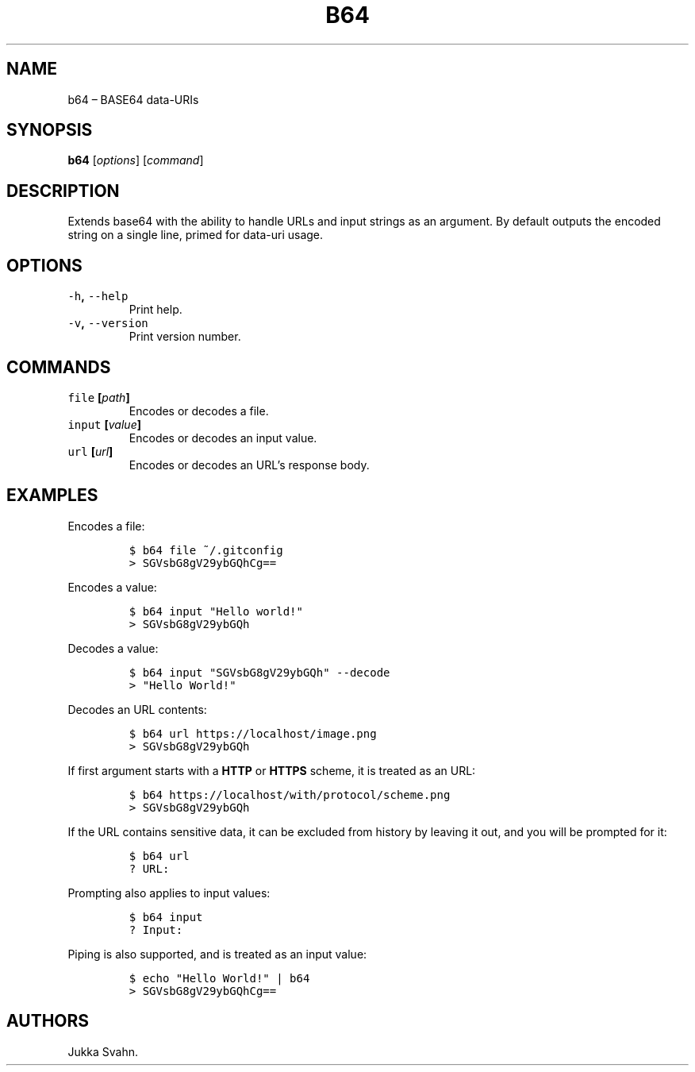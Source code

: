 .\" Automatically generated by Pandoc 2.3.1
.\"
.TH "B64" "1" "October 2018" "" ""
.hy
.SH NAME
.PP
b64 \[en] BASE64 data\-URIs
.SH SYNOPSIS
.PP
\f[B]b64\f[] [\f[I]options\f[]] [\f[I]command\f[]]
.SH DESCRIPTION
.PP
Extends base64 with the ability to handle URLs and input strings as an
argument.
By default outputs the encoded string on a single line, primed for
data\-uri usage.
.SH OPTIONS
.TP
.B \f[C]\-h\f[], \f[C]\-\-help\f[]
Print help.
.RS
.RE
.TP
.B \f[C]\-v\f[], \f[C]\-\-version\f[]
Print version number.
.RS
.RE
.SH COMMANDS
.TP
.B \f[C]file\f[] [\f[I]path\f[]]
Encodes or decodes a file.
.RS
.RE
.TP
.B \f[C]input\f[] [\f[I]value\f[]]
Encodes or decodes an input value.
.RS
.RE
.TP
.B \f[C]url\f[] [\f[I]url\f[]]
Encodes or decodes an URL's response body.
.RS
.RE
.SH EXAMPLES
.PP
Encodes a file:
.IP
.nf
\f[C]
$\ b64\ file\ ~/.gitconfig
>\ SGVsbG8gV29ybGQhCg==
\f[]
.fi
.PP
Encodes a value:
.IP
.nf
\f[C]
$\ b64\ input\ "Hello\ world!"
>\ SGVsbG8gV29ybGQh
\f[]
.fi
.PP
Decodes a value:
.IP
.nf
\f[C]
$\ b64\ input\ "SGVsbG8gV29ybGQh"\ \-\-decode
>\ "Hello\ World!"
\f[]
.fi
.PP
Decodes an URL contents:
.IP
.nf
\f[C]
$\ b64\ url\ https://localhost/image.png
>\ SGVsbG8gV29ybGQh
\f[]
.fi
.PP
If first argument starts with a \f[B]HTTP\f[] or \f[B]HTTPS\f[] scheme,
it is treated as an URL:
.IP
.nf
\f[C]
$\ b64\ https://localhost/with/protocol/scheme.png
>\ SGVsbG8gV29ybGQh
\f[]
.fi
.PP
If the URL contains sensitive data, it can be excluded from history by
leaving it out, and you will be prompted for it:
.IP
.nf
\f[C]
$\ b64\ url
?\ URL:
\f[]
.fi
.PP
Prompting also applies to input values:
.IP
.nf
\f[C]
$\ b64\ input
?\ Input:
\f[]
.fi
.PP
Piping is also supported, and is treated as an input value:
.IP
.nf
\f[C]
$\ echo\ "Hello\ World!"\ |\ b64
>\ SGVsbG8gV29ybGQhCg==
\f[]
.fi
.SH AUTHORS
Jukka Svahn.
